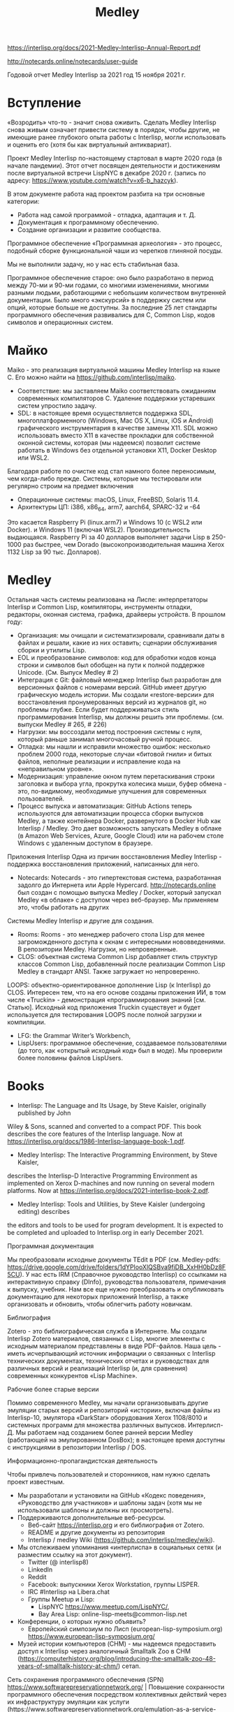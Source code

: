 :PROPERTIES:
:ID:       4e6afb5a-ee34-4fb6-b001-e1ba002dbfc6
:END:
#+title: Medley

https://interlisp.org/docs/2021-Medley-Interlisp-Annual-Report.pdf

http://notecards.online/notecards/user-guide

Годовой отчет Medley Interlisp за 2021 год
15 ноября 2021 г.

* Вступление

«Возродить» что-то - значит снова оживить. Сделать Medley Interlisp снова живым означает привести систему в порядок, чтобы другие, не имеющие ранее глубокого опыта работы с Interlisp, могли использовать и оценить его (хотя бы как виртуальный антиквариат).

Проект Medley Interlisp по-настоящему стартовал в марте 2020 года (в начале пандемии). Этот отчет посвящен деятельности и достижениям после виртуальной встречи LispNYC в декабре 2020 г. (запись по адресу: https://www.youtube.com/watch?v=x6-b_hazcyk).

В этом документе работа над проектом разбита на три основные категории:
- Работа над самой программой - отладка, адаптация и т. Д.
- Документация к программному обеспечению.
- Создание организации и развитие сообщества.

Программное обеспечение «Программная археология» - это процесс, подобный сборке функциональной чаши из черепков глиняной посуды.

Мы не выполнили задачу, но у нас есть стабильная база.

Программное обеспечение старое: оно было разработано в период между 70-ми и 90-ми годами, со многими изменениями, многими разными людьми, работающими с небольшим количеством внутренней документации. Было много «экскурсий» в поддержку систем или опций, которые больше не доступны. За последние 25 лет стандарты программного обеспечения развивались для C, Common Lisp, кодов символов и операционных систем.

* Майко

Maiko - это реализация виртуальной машины Medley Interlisp на языке C. Его можно найти на https://github.com/interlisp/maiko.

- Соответствие: мы заставляем Maiko соответствовать ожиданиям современных компиляторов C. Удаление поддержки устаревших систем упростило задачу.
- SDL: в настоящее время осуществляется поддержка SDL, многоплатформенного (Windows, Mac OS X, Linux, iOS и Android) графического инструментария в качестве замены X11. SDL можно использовать вместо X11 в качестве прокладки для собственной оконной системы, которая (мы надеемся) позволит системе работать в Windows без отдельной установки X11, Docker Desktop или WSL2.
Благодаря работе по очистке код стал намного более переносимым, чем когда-либо прежде. Системы, которые мы тестировали или регулярно строим на предмет включения
- Операционные системы: macOS, Linux, FreeBSD, Solaris 11.4.
- Архитектуры ЦП: i386, x86_64, arm7, aarch64, SPARC-32 и -64
Это касается Raspberry Pi (linux.arm7) и Windows 10 (с WSL2 или Docker). и Windows 11 (включая WSL2). Производительность выдающаяся. Raspberry Pi за 40 долларов выполняет задачи Lisp в 250-1000 раз быстрее, чем Dorado (высокопроизводительная машина Xerox 1132 Lisp за 90 тыс. Долларов).


* Medley

Остальная часть системы реализована на Лиспе: интерпретаторы Interlisp и Common Lisp, компиляторы, инструменты отладки, редакторы, оконная система, графика, драйверы устройств. В прошлом году:
- Организация: мы очищали и систематизировали, сравнивали даты в файлах и решали, какие из них оставить; сценарии обслуживания сборки и утилиты Lisp.
- EOL и преобразование символов: код для обработки кодов конца строки и символов был обобщен на пути к полной поддержке Unicode. (См. Выпуск Medley # 2)
- Интеграция с Git: файловый менеджер Interlisp был разработан для версионных файлов с номерами версий. GitHub имеет другую графическую модель истории. Мы создали «restore-версии» для восстановления пронумерованных версий из журналов git, но проблемы глубже. Если будет поддерживаться стиль программирования Interlisp, мы должны решить эти проблемы. (см. выпуски Medley # 265, # 226)
- Нагрузки: мы воссоздали метод построения системы с нуля, который раньше занимал многочасовый ручной процесс.
- Отладка: мы нашли и исправили множество ошибок: несколько проблем 2000 года, некоторые случаи «битовой гнили» и битых файлов, неполные реализации и исправление кода на «неправильном уровне».
- Модернизация: управление окном путем перетаскивания строки заголовка и выбора угла, прокрутка колесика мыши, буфер обмена - это, по-видимому, необходимые улучшения для современных пользователей.
- Процесс выпуска и автоматизация: GitHub Actions теперь используются для автоматизации процесса сборки выпусков Medley, а также контейнера Docker, развернутого в Docker Hub как Interlisp / Medley. Это дает возможность запускать Medley в облаке (в Amazon Web Services, Azure, Google Cloud) или на рабочем столе Windows с удаленным доступом в браузере.
Приложения Interlisp
Одна из причин восстановления Medley Interlisp - поддержка восстановления приложений, написанных для него.
- Notecards: Notecards - это гипертекстовая система, разработанная задолго до Интернета или Apple Hypercard. http://notecards.online был создан с помощью выпуска Medley / Docker, который запускал Medley «в облаке» с доступом через веб-браузер. Мы применяем это, чтобы работать на других
Системы Medley Interlisp и другие для создания.
- Rooms: Rooms - это менеджер рабочего стола Lisp для менее загроможденного доступа к окнам с интересными нововведениями. В репозитории Medley. Нагрузки, но непроверенные.
- CLOS: объектная система Common Lisp добавляет стиль структур классов Common Lisp, добавленный после реализации Common Lisp Medley в стандарт ANSI. Также загружает но непроверенно.
LOOPS: объектно-ориентированное дополнение Lisp (к Interlisp) до CLOS. Интересен тем, что на его основе созданы приложения ИИ, в том числе «Truckin» - демонстрация «программирования знаний [см. Статью]. Исходный код приложения Truckin существует и будет
используется для тестирования LOOPS после полной загрузки и компиляции.
- LFG: the Grammar Writer’s Workbench,
- LispUsers: программное обеспечение, создаваемое пользователями (до того, как «открытый исходный код» был в моде). Мы проверили более половины файлов LispUsers.

* Books

- Interlisp: The Language and Its Usage, by Steve Kaisler, originally published by John
Wiley & Sons, scanned and converted to a compact PDF. This book describes the core
features of the Interlisp language. Now at
https://interlisp.org/docs/1986-Interlisp-language-book-1.pdf.
- Medley Interlisp: The Interactive Programming Environment, by Steve Kaisler,
describes the Interlisp-D Interactive Programming Environment as implemented on
Xerox D-machines and now running on several modern platforms. Now at
https://interlisp.org/docs/2021-interlisp-book-2.pdf.
- Medley Interlisp: Tools and Utilities, by Steve Kaisler (undergoing editing) describes
the editors and tools to be used for program development. It is expected to be completed
and uploaded to Interlisp.org in early December 2021.

Программная документация

Мы преобразовали исходные документы TEdit в PDF (см. Medley-pdfs: https://drive.google.com/drive/folders/1dYPlooXlQSBva9fiDB_XxHH0bDz8F5CU). У нас есть IRM (Справочное руководство Interlisp) со ссылками на интерактивную справку (DInfo), руководства пользователя, примечания к выпуску, учебник. Нам все еще нужно преобразовать и опубликовать документацию для некоторых приложений Interlisp, а также организовать и обновить, чтобы облегчить работу новичкам.

Библиография

Zotero - это библиографическая служба в Интернете. Мы создали Interlisp Zotero материалов, связанных с Lisp, многие элементы с исходным материалом представлены в виде PDF-файлов. Наша цель - иметь исчерпывающий источник информации о связанных с Interlisp технических документах, технических отчетах и ​​руководствах для различных версий и реализаций Interlisp (и, для сравнения) современных конкурентов «Lisp Machine».

Рабочие более старые версии

Помимо современного Medley, мы начали организовывать другие эмуляции старых версий и репозиторий «истории», включая файлы из Interlisp-10, эмулятора «DarkStar» оборудования Xerox 1108/8010 и системных программ для множества различных выпусков. Интерлисп-Д. Мы работаем над созданием более ранней версии Medley (работающей на эмулированном DosBox); в настоящее время доступны с инструкциями в репозитории Interlisp / DOS.

Информационно-пропагандистская деятельность

Чтобы привлечь пользователей и сторонников, нам нужно сделать проект известным.
- Мы разработали и установили на GitHub «Кодекс поведения», «Руководство для участников» и шаблоны задач (хотя мы не использовали шаблоны и должны их просмотреть).
- Поддерживаются дополнительные веб-ресурсы.
  - Веб-сайт https://interlisp.org и его библиография от Zotero.
  - README и другие документы из репозитория
  - Interlisp / medley Wiki (https://github.com/interlisp/medley/wiki).
- Мы отслеживаем упоминания «интерлиспа» в социальных сетях (и разместим ссылку на этот документ).
  - Twitter (@ interlisp8)
  - LinkedIn
  - Reddit
  - Facebook: выпускники Xerox Workstation, группы LISPER.
  - IRC #Interlisp на Libera.chat
  - Группы Meetup и Lisp:
    - LispNYC https://www.meetup.com/LispNYC/,
    - Bay Area Lisp: online-lisp-meets@common-lisp.net
- Конференции, о которых нужно объявить?
  - Европейский симпозиум по Лисп (european-lisp-symposium.org) https://www.european-lisp-symposium.org/
- Музей истории компьютеров (CHM) - мы надеемся предоставить доступ к Interlisp через аналогичный Smalltalk Zoo в CHM (https://computerhistory.org/blog/introducing-the-smalltalk-zoo-48-years-of-smalltalk-history-at-chm/) сетап.
Сеть сохранения программного обеспечения (SPN) https://www.softwarepreservationnetwork.org/ | Повышение сохранности программного обеспечения посредством коллективных действий через их инфраструктуру эмуляции как услуги (https://www.softwarepreservationnetwork.org/emulation-as-a-service-infrastructure/) - это возможный способ сделать доступ к Medley доступным для исследователей.

* Кто мы?

В этом документе мы используем «мы» для обозначения наших участников:
- как участники списка / группы рассылки lispcore@googlegroups.com (ядро Medley Interlisp Google Groups - https://groups.google.com/g/lispcore)
- как участники еженедельного зум-звонка
  - Встречи записываются, но не публично
  - Повестка дня: https://github.com/Interlisp/medley/wiki/Meeting-Agendas-and-Notes
- как члены организации GitHub Interlisp https://github.com/orgs/Interlisp/people
- как участники проекта с открытым исходным кодом
- 384 номера, 133 закрытых, 151 открытых https://github.com/Interlisp/medley/issues. 54 обсуждения https://github.com/Interlisp/medley/discussions
- 191 пулреквест Medley https://github.com/Interlisp/medley/pulls, 387 пул реквестов Maiko https://github.com/Interlisp/maiko/pulls
- как (некоммерческая) корпорация: InterlispORG Inc. https://github.com/Interlisp/medley/wiki/InterlispOrg-Inc
Мы зависим от волонтеров. Если вы хотите помочь, но не знаете, как это сделать, спросите.

* Будущие мероприятия

Здесь перечислены некоторые задачи / проекты; которые были перемещены на GitHub https://github.com/Interlisp/medley/issues/566#issue-1053084010


Благодарности
Мы уже много сделали, но предстоит еще немало. Спасибо Эйбу, Александру, Аруну, Биллу, Блейку, Фрэнку, Хербу, Джону Си, Ларри, Мишель, Нику, Полу, Питеру, Рону, Уэйну, Зои. Момент памяти прошлых участников, включая Джона Сибальского, Уоррена Тейтельмана, Дэнни Bobrow
